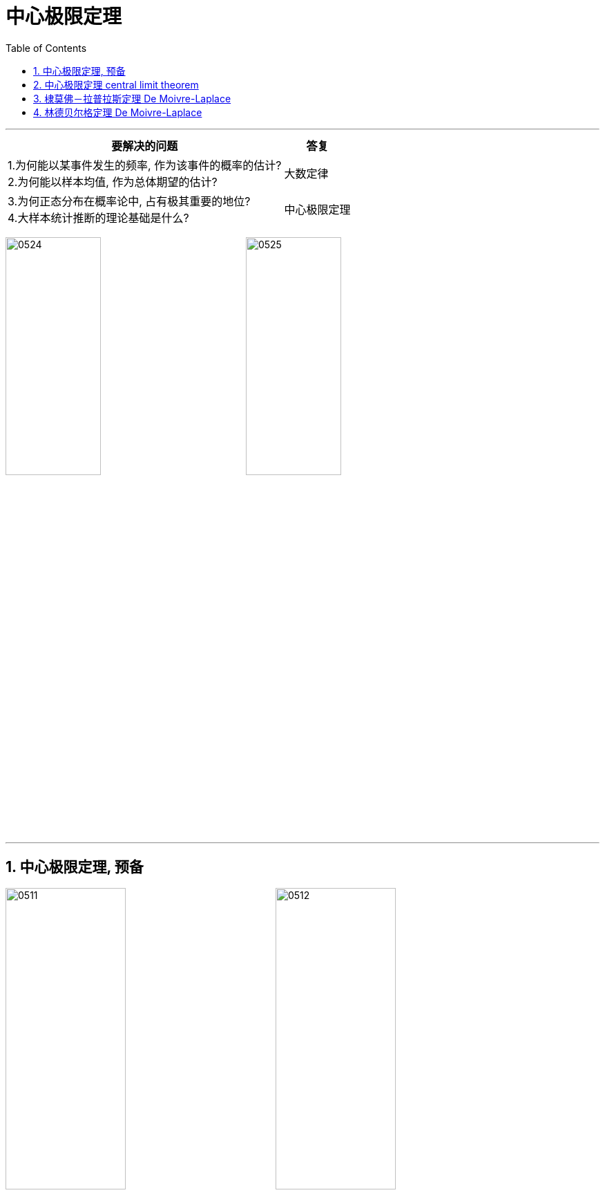 
= 中心极限定理
:sectnums:
:toclevels: 3
:toc: left

---

[.small]
[options="autowidth"]
|===
|要解决的问题 |答复

|1.为何能以某事件发生的频率, 作为该事件的概率的估计? +
2.为何能以样本均值, 作为总体期望的估计?

|大数定律

|3.为何正态分布在概率论中, 占有极其重要的地位? +
4.大样本统计推断的理论基础是什么?

|中心极限定理
|===




image:img/0524.png[,40%]
image:img/0525.png[,40%]




---

== 中心极限定理, 预备

image:img/0511.png[,45%]
image:img/0512.png[,45%]

image:img/0513.png[,45%]
image:img/0514.png[,45%]

image:img/0515.png[,45%]
image:img/0516.png[,45%]

同样, 如果"规范后的和 stem:[ Z_n]" 是服从"标准正态分布"的, 则 它在规范前的"和" stem:[ Y_n], 就是服从"正态分布"的.

image:img/0517.png[,45%]

分布函数 F(x)（英文 Cumulative Distribution Function, 简称CDF）, 即"累加函数".

**上图的意思是: 如果当n趋向于∞时,  "规范和stem:[ Z_n]" 的"累加函数" 的图像, 是等价于 "标准正态分布"的"累加函数"的形状的话, 那么 就称 "规范和 stem:[ Z_n]" 的组成部分 X_n 这些序列, 服从"中心极限定理".**

latexmath:[ \lim_{n \to \infty } F_{Zn}\left( z \right) =\varPhi \left( z \right)]

定义1表明，所谓"随机变量序列"满足"中心极限定理"，指的是其规范和随着n的增大, 必定近似服从"标准正态分布"。结合"正态分布"的性质，这同时表明, 其"前n项和", 近似服从"正态分布". +
不同的"中心极限定理", 都只是在不同条件下研究大量随机变量之和的极限分布是正态分布。

即意思是说, 既然"规范后"的"和", 服从"标准正态分布"; 那么它"规范化动作"前的"和", 也就是服从普通的"正态分布"了.

image:img/0519.png[,45%]

上图中说的"序列", 是有很多随机变量X 构成的, 每个X都有一个自己的累加函数.

image:img/0520.png[,45%]
image:img/0521.png[,45%]

上图的意思是, 如果 随机变量序列的"规范和 stem:[ Z_n]", 随着n的增大, 趋近于 一个固定随机变量X的"标准状态分布 N(0,1)"的话, 就意味着 "规范前"的"和" stem:[Y_n] 是服从于普通的"正态分布"的.









---

== 中心极限定理 central limit theorem

*"大数定律"说的是当随机事件重复多次时, 频率具有稳定性，即: 随着试验次数的增加，事件发生的频率, 趋近于预期的“概率”。*  +
"大数定律"揭示了大量随机变量的平均结果，但没有涉及到随机变量的"分布"的问题。

而"中心极限定理"说明, 如果一些现象受到"大量相互独立的随机因素"的影响，并且如果每个因素所产生的影响都很微小时， 则: *"中心极限定理"指的是: 给定一个任意分布的总体。我每次从这些总体中随机抽取 n 个抽样，一共抽 m 次。 然后把这 m 组抽样分别求出平均值。 这些平均值的分布, 接近"正态分布"。*

例如: **我们要统计全国的人的体重，看看我国平均体重是多少。**当然，我们把全国所有人的体重都调查一遍是不现实的。所以**我们打算一共调查1000组，每组50个人。 然后，我们求出第一组的体重平均值、第二组的体重平均值，一直到最后一组的体重平均值。"中心极限定理"说：这些平均值是呈现"正态分布"的。并且，随着组数的增加，效果会越好。 最后，当我们再把1000组算出来的平均值加起来, 取个平均值，这个平均值会接近全国平均体重。**


其中要注意的几点：

1. 总体本身的分布, 不要求正态分布 +
上面的例子中，人的体重是正态分布的。但如果我们的例子是掷一个骰子（平均分布），最后每组的平均值, 也会组成一个"正态分布"。（神奇！）

2. 样本每组要足够大，但也不需要太大 +
*取样本的时候，一般认为，每组大于等于30个，即可让"中心极限定理"发挥作用。*

*中心极限定理定义：设从均值为μ、方差为 stem:[ σ^2], (有限)的任意一个总体中, 抽取样本量为n的样本，则: 当n充分大时，样本均值的抽样分布, 会近似服从"均值为μ、方差为 stem:[ σ^2/n] 的正态分布.*

中心极限定理是指，给定足够大的样本量，无论变量在总体中的分布如何，变量均值的抽样分布都将近似于正态分布。详细来讲，给定一个任意分布的总体，从这个总体中抽取n个样本，总共随机抽取m次，计算这m次的样本的平均值，*则这些平均值的分布是正态分布，并且这些平均值的均值, 近似等于总体均值，平均值的方差为总体方差除以n。*


在这里，要把握以下关键点，

第一，总体的分布是任意的，可以是卡方分布，可以是指数分布，可以是均匀分布，可以是……. +
第二，从总体中要抽n个样本，总共要抽m次，这里的m和n都要求越大越好”。 +
第三，这m次样本的平均值的分布是正态分布，这种分布叫做抽样分布。 +
第四，这些样本平均值的均值是近似为总体均值，也就是说，求两次均值。

中心极限定理一个很重要的用途, 就是根据样本均值来估计总体均值。

举个例子，你现在要调查你们整个学校学生的政治成绩，要计算学生政治的平均成绩。你要是去收集每个学生的成绩，然后加总，再除以学生总数，整个工作力度很大，成本也很高。这时候中心极限定理就派上用场了，你先从校园中随机的抽取50个人，然后计算这50个人的平均成绩，记为x1,然后再随机的抽取的50个人，计算平均成绩，记为x2，一直这样随机的抽取，到最后进行了m次，记为xm；中心极限定理说的是 x1, x2, x3, …… xm,它们的分布是正态分布，它们的均值就是该校学生政治的平均成绩。

latexmath:[ x=\frac{x_1+x_2+...+x_m}{m}]


样本平均值的均值计算公式


.标题
====
例如： +
某学校5000名学生, 平均成绩是保密的(其实平均分=137.41分), 但允许你进行抽样来做推测, 即, 你可以计算样本的均值 (stem:[ \overline{X}=\frac{\sum (X_i)} {n}]), 来估计总体的平均值μ.

首先, 我们每次抽样5个学生的成绩, 计算出平均数, 标识在坐标轴上.  共进行1000次抽样.

image:img/0449.png[,]

image:img/0450.png[,]

下面, 我们把每次抽样的样本容量, 改成20人. 再来进行1000次抽样.

image:img/0451.png[,]

image:img/0452.png[,]

可以看出, 我们两次试验, 得到"正态分布"曲线的"对称轴"所在位置, 正是总体5000人的平均分数!

image:img/0453.png[,]

image:img/0454.png[,]

image:img/0455.png[,]

下面，我们给出通俗意义上，"均值抽样分布"版本的"中心极限定理": +
对一个总体进行大量重复的随机抽样, 并计算均值，并将每次的抽样均值, 在坐标轴上用柱状图来表示频次高低,最终将得到一个正态分布的轮廓，且此正态分布的对称轴所标示的值，即为总体的真实均值 μ. *抽样的"样本容量n"越大，则显现出正态分布轮廓所需要的抽样次数就越少。*


image:img/0457.png[,]

image:img/0458.png[,]

image:img/0459.png[,]

image:img/0460.png[,]

image:img/0461.png[,]

如果我们无法多次抽样, 只能抽样1次, 该怎么处理呢?

image:img/0462.png[,]

image:img/0463.png[,]

image:img/0464.png[,]
====



image:img/0448.png[,]



.标题
====
例如： +
image:img/0509.png[,]
====



.标题
====
例如： +
image:img/0510.png[,]
====





---

== 棣莫佛－拉普拉斯定理 De Moivre-Laplace

image:img/0437.png[,80%]

换言之,


image:img/0522.png[,50%]

隶莫佛-拉普拉斯定理, 给出了"二项分布"的近似计算公式。




.标题
====
例如： +
image:img/0595.png[,80%]
====



.标题
====
例如： +
image:img/0596.png[,80%]
====


总结: *二项分布, 可以用两种方法来近似:* +
*1. 用"泊松分布"来近似"二项分布". 适用情况是: 当 n比较大, 而 np适中时.* +
*2. 用"正态分布"来近似"二项分布". 适用情况是: 当 n比较大,  np也比较大时.*


---

== 林德贝尔格定理 De Moivre-Laplace

image:img/0438.png[,80%]


